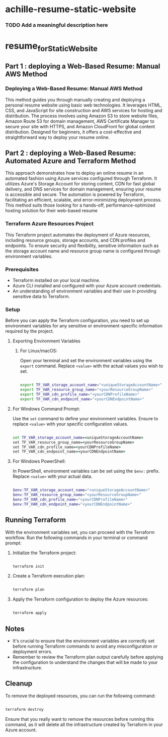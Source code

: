 
* achille-resume-static-website

*** TODO Add a meaningful description here

* resume_for_Static_Website

** Part 1 : deploying a Web-Based Resume: Manual AWS Method

*** Deploying a Web-Based Resume: Manual AWS Method
This method guides you through manually creating and deploying a personal resume website using basic web technologies. It leverages HTML, CSS, and JavaScript for site construction and AWS services for hosting and distribution. The process involves using Amazon S3 to store website files, Amazon Route 53 for domain management, AWS Certificate Manager to secure your site with HTTPS, and Amazon CloudFront for global content distribution. Designed for beginners, it offers a cost-effective and straightforward way to deploy your resume online. 

** Part 2 : deploying a Web-Based Resume: Automated Azure and Terraform Method

 This approach demonstrates how to deploy an online resume in an automated fashion using Azure services configured through Terraform. It utilizes Azure's Storage Account for storing content, CDN for fast global delivery, and DNS services for domain management, ensuring your resume is accessible and secure. The automation is powered by Terraform, facilitating an efficient, scalable, and error-minimizing deployment process. This method suits those looking for a hands-off, performance-optimized hosting solution for their web-based resume

*** Terraform Azure Resources Project

This Terraform project automates the deployment of Azure resources, including resource groups, storage accounts, and CDN profiles and endpoints. To ensure security and flexibility, sensitive information such as the storage account name and resource group name is configured through environment variables.

*** Prerequisites

- Terraform installed on your local machine.
- Azure CLI installed and configured with your Azure account credentials.
- An understanding of environment variables and their use in providing sensitive data to Terraform.

*** Setup

Before you can apply the Terraform configuration, you need to set up environment variables for any sensitive or environment-specific information required by the project.

**** Exporting Environment Variables

***** For Linux/macOS:

Open your terminal and set the environment variables using the =export= command. Replace =<value>= with the actual values you wish to set.

#+begin_src bash

export TF_VAR_storage_account_name="<uniqueStorageAccountName>"
export TF_VAR_resource_group_name="<yourResourceGroupName>"
export TF_VAR_cdn_profile_name="<yourCDNProfileName>"
export TF_VAR_cdn_endpoint_name="<yourCDNEndpointName>"

#+end_src

**** For Windows Command Prompt:

Use the =set= command to define your environment variables. Ensure to replace =<value>= with your specific configuration values.

#+begin_src cmd

set TF_VAR_storage_account_name=<uniqueStorageAccountName>
set TF_VAR_resource_group_name=<yourResourceGroupName>
set TF_VAR_cdn_profile_name=<yourCDNProfileName>
set TF_VAR_cdn_endpoint_name=<yourCDNEndpointName>

#+end_src

**** For Windows PowerShell:

In PowerShell, environment variables can be set using the =$env:= prefix. Replace =<value>= with your actual data.

#+begin_src powershell

$env:TF_VAR_storage_account_name="<uniqueStorageAccountName>"
$env:TF_VAR_resource_group_name="<yourResourceGroupName>"
$env:TF_VAR_cdn_profile_name="<yourCDNProfileName>"
$env:TF_VAR_cdn_endpoint_name="<yourCDNEndpointName>"

#+end_src

** Running Terraform

With the environment variables set, you can proceed with the Terraform workflow. Run the following commands in your terminal or command prompt:

1. Initialize the Terraform project:

   #+begin_src bash

   terraform init

   #+end_src

2. Create a Terraform execution plan:

   #+begin_src bash

   terraform plan

   #+end_src

3. Apply the Terraform configuration to deploy the Azure resources:

   #+begin_src bash

   terraform apply

   #+end_src

** Notes

- It's crucial to ensure that the environment variables are correctly set before running Terraform commands to avoid any misconfiguration or deployment errors.
- Remember to review the Terraform plan output carefully before applying the configuration to understand the changes that will be made to your infrastructure.

** Cleanup

To remove the deployed resources, you can run the following command:

#+begin_src bash

terraform destroy

#+end_src

Ensure that you really want to remove the resources before running this command, as it will delete all the infrastructure created by Terraform in your Azure account.

